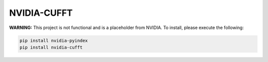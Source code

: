 NVIDIA-CUFFT
============

**WARNING:** This project is not functional and is a placeholder from NVIDIA.
To install, please execute the following:

.. code-block:: bash

    pip install nvidia-pyindex
    pip install nvidia-cufft

